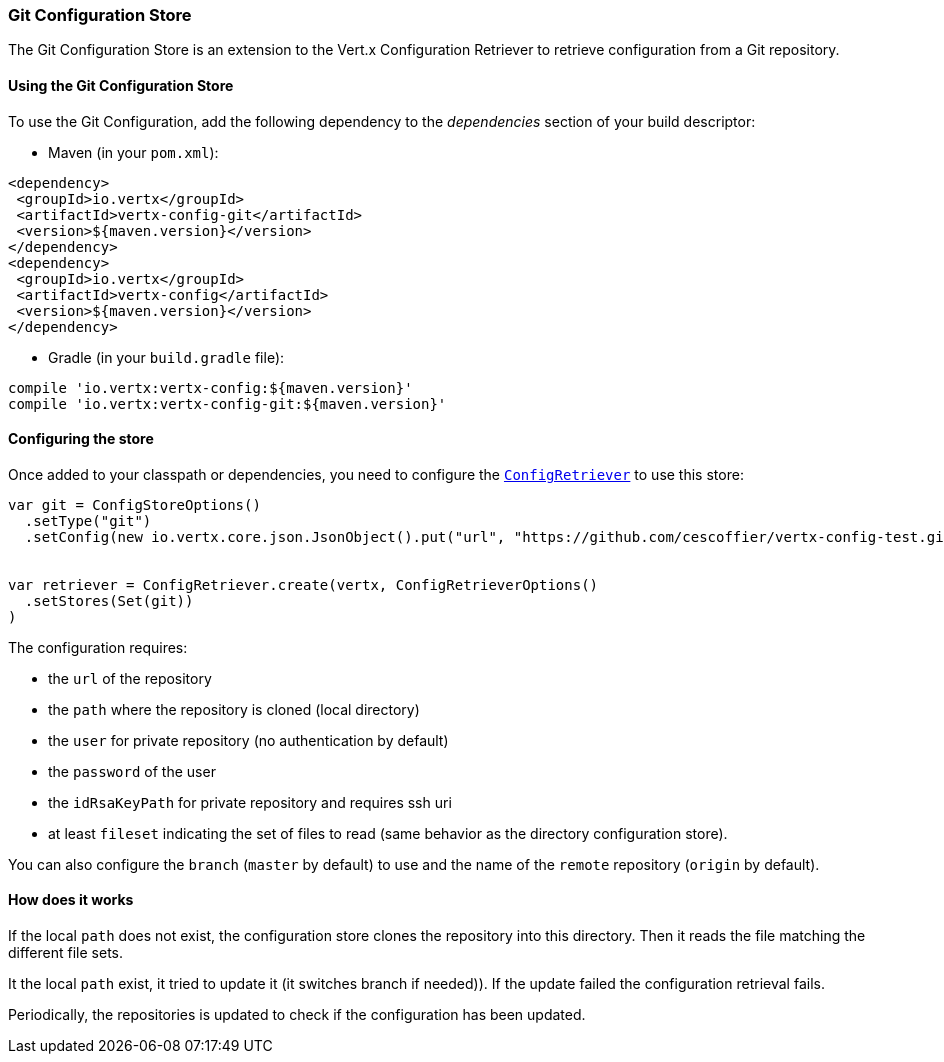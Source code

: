 === Git Configuration Store

The Git Configuration Store is an extension to the Vert.x Configuration Retriever to
retrieve configuration from a Git repository.

==== Using the Git Configuration Store

To use the Git Configuration, add the following dependency to the
_dependencies_ section of your build descriptor:

* Maven (in your `pom.xml`):

[source,xml,subs="+attributes"]
----
<dependency>
 <groupId>io.vertx</groupId>
 <artifactId>vertx-config-git</artifactId>
 <version>${maven.version}</version>
</dependency>
<dependency>
 <groupId>io.vertx</groupId>
 <artifactId>vertx-config</artifactId>
 <version>${maven.version}</version>
</dependency>
----

* Gradle (in your `build.gradle` file):

[source,groovy,subs="+attributes"]
----
compile 'io.vertx:vertx-config:${maven.version}'
compile 'io.vertx:vertx-config-git:${maven.version}'
----

==== Configuring the store

Once added to your classpath or dependencies, you need to configure the
`link:../../scaladocs/io/vertx/scala/config/ConfigRetriever.html[ConfigRetriever]` to use this store:

[source, scala]
----

var git = ConfigStoreOptions()
  .setType("git")
  .setConfig(new io.vertx.core.json.JsonObject().put("url", "https://github.com/cescoffier/vertx-config-test.git").put("path", "local").put("filesets", new io.vertx.core.json.JsonArray().add(new io.vertx.core.json.JsonObject().put("pattern", "*.json"))))


var retriever = ConfigRetriever.create(vertx, ConfigRetrieverOptions()
  .setStores(Set(git))
)

----

The configuration requires:

* the `url` of the repository
* the `path` where the repository is cloned (local directory)
* the `user` for private repository (no authentication by default)
* the `password` of the user
* the `idRsaKeyPath` for private repository and requires ssh uri
* at least `fileset` indicating the set of files to read (same behavior as the
directory configuration store).

You can also configure the `branch` (`master` by default) to use and the name of the
`remote` repository (`origin` by default).

==== How does it works

If the local `path` does not exist, the configuration store clones the repository into
this directory. Then it reads the file matching the different file sets.

It the local `path` exist, it tried to update it (it switches branch if needed)). If the
update failed the configuration retrieval fails.

Periodically, the repositories is updated to check if the configuration has been updated.
